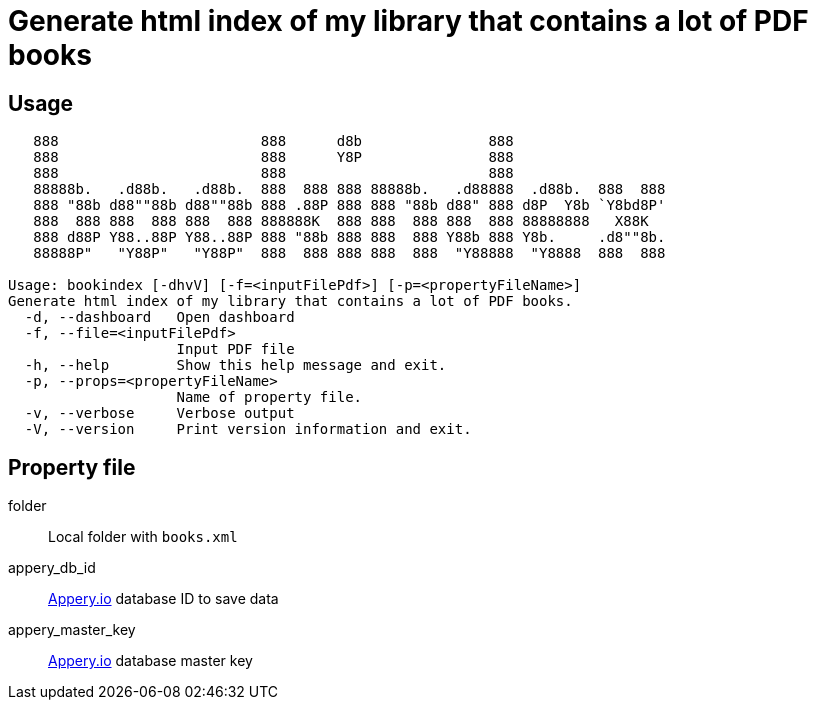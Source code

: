 = Generate html index of my library that contains a lot of PDF books
:icons: font

== Usage

----
   888                        888      d8b               888
   888                        888      Y8P               888
   888                        888                        888
   88888b.   .d88b.   .d88b.  888  888 888 88888b.   .d88888  .d88b.  888  888
   888 "88b d88""88b d88""88b 888 .88P 888 888 "88b d88" 888 d8P  Y8b `Y8bd8P'
   888  888 888  888 888  888 888888K  888 888  888 888  888 88888888   X88K
   888 d88P Y88..88P Y88..88P 888 "88b 888 888  888 Y88b 888 Y8b.     .d8""8b.
   88888P"   "Y88P"   "Y88P"  888  888 888 888  888  "Y88888  "Y8888  888  888

Usage: bookindex [-dhvV] [-f=<inputFilePdf>] [-p=<propertyFileName>]
Generate html index of my library that contains a lot of PDF books.
  -d, --dashboard   Open dashboard
  -f, --file=<inputFilePdf>
                    Input PDF file
  -h, --help        Show this help message and exit.
  -p, --props=<propertyFileName>
                    Name of property file.
  -v, --verbose     Verbose output
  -V, --version     Print version information and exit.
----

== Property file

folder::
Local folder with `books.xml`

appery_db_id::
link:https://appery.io[Appery.io] database ID to save data

appery_master_key::
link:https://appery.io[Appery.io] database master key

